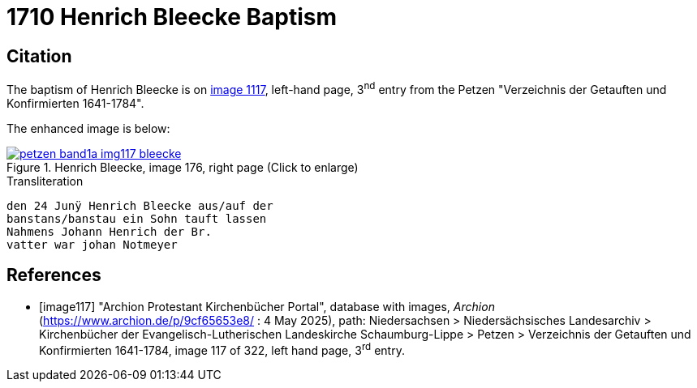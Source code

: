 = 1710 Henrich Bleecke Baptism
:page-role: doc-width

== Citation

The baptism of Henrich Bleecke is on <<image117, image 1117>>, left-hand page, 3^nd^ entry from the Petzen
"Verzeichnis der Getauften und Konfirmierten 1641-1784".

The enhanced image is below:

image::petzen-band1a-img117-bleecke.jpg[align=left,title='Henrich Bleecke, image 176, right page (Click to enlarge)',link=self]

.Transliteration
....
den 24 Junÿ Henrich Bleecke aus/auf der
banstans/banstau ein Sohn tauft lassen
Nahmens Johann Henrich der Br.
vatter war johan Notmeyer
....

[bibliography]
== References

* [[[image117]]] "Archion Protestant Kirchenbücher Portal", database with images, _Archion_ (https://www.archion.de/p/9cf65653e8/ : 4 May 2025),
path: Niedersachsen > Niedersächsisches Landesarchiv > Kirchenbücher der Evangelisch-Lutherischen Landeskirche Schaumburg-Lippe > Petzen >
Verzeichnis der Getauften und Konfirmierten 1641-1784, image 117 of 322, left hand page, 3^rd^ entry.
